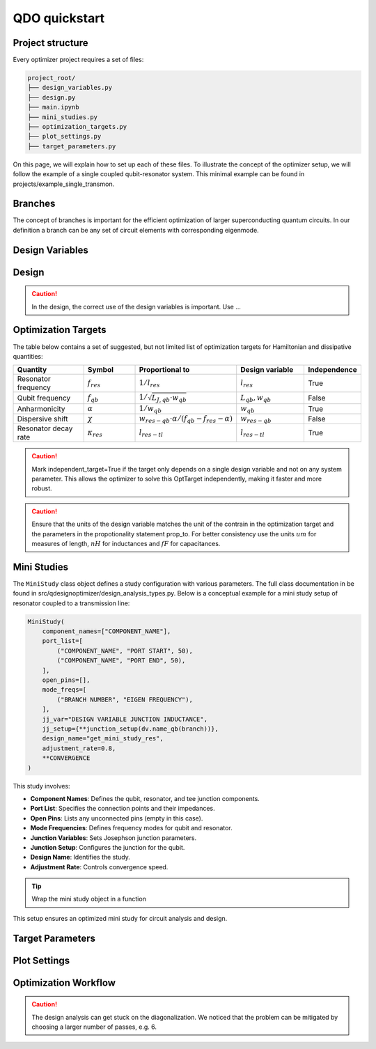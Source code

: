 QDO quickstart
==============

Project structure
-----------------

Every optimizer project requires a set of files:

.. code-block::

    project_root/
    ├── design_variables.py
    ├── design.py
    ├── main.ipynb
    ├── mini_studies.py
    ├── optimization_targets.py
    ├── plot_settings.py
    ├── target_parameters.py

On this page, we will explain how to set up each of these files. To illustrate the concept of the optimizer setup, we will follow the example of a single coupled qubit-resonator system. This minimal example can be found in projects/example_single_transmon. 

Branches
--------
The concept of branches is important for the efficient optimization of larger superconducting quantum circuits. In our definition a branch can be any set of circuit elements with corresponding eigenmode. 


Design Variables
-----------------




Design
------

.. caution:: In the design, the correct use of the design variables is important. Use ... 


Optimization Targets
--------------------

The table below contains a set of suggested, but not limited list of optimization targets for Hamiltonian and dissipative quantities:

.. list-table::
   :header-rows: 1
   :widths: 20 15 25 20 15

   * - **Quantity**
     - **Symbol**
     - **Proportional to**
     - **Design variable**
     - **Independence**
   * - Resonator frequency
     - :math:`f_{res}`
     - :math:`1 / l_{res}`
     - :math:`l_{res}`
     - True
   * - Qubit frequency
     - :math:`f_{qb}`
     - :math:`1 / \sqrt{L_{J,qb} \cdot w_{qb}}`
     - :math:`L_{qb}, w_{qb}`
     - False
   * - Anharmonicity
     - :math:`\alpha`
     - :math:`1 / w_{qb}`
     - :math:`w_{qb}`
     - True
   * - Dispersive shift
     - :math:`\chi`
     - :math:`w_{res-qb} \cdot \alpha / (f_{qb}-f_{res}-\alpha)`
     - :math:`w_{res-qb}`
     - False
   * - Resonator decay rate
     - :math:`\kappa_{res}`
     - :math:`l_{res-tl}`
     - :math:`l_{res-tl}`
     - True



.. caution::  Mark independent_target=True if the target only depends on a single design variable and not on any system parameter. This allows the optimizer to solve this OptTarget independently, making it faster and more robust.

.. caution:: Ensure that the units of the design variable matches the unit of the contrain in the optimization target and the parameters in the propotionality statement prop_to. For better consistency use the units :math:`um` for measures of length, :math:`nH` for inductances and :math:`fF` for capacitances.


Mini Studies
------------

The ``MiniStudy`` class object defines a study configuration with various parameters. The full class documentation in be found in src/qdesignoptimizer/design_analysis_types.py. Below is a conceptual example for a mini study setup of resonator coupled to a transmission line:

.. code-block:: python

    MiniStudy(
        component_names=["COMPONENT_NAME"],
        port_list=[
            ("COMPONENT_NAME", "PORT START", 50),
            ("COMPONENT_NAME", "PORT END", 50),
        ],
        open_pins=[],
        mode_freqs=[
            ("BRANCH NUMBER", "EIGEN FREQUENCY"),
        ],
        jj_var="DESIGN VARIABLE JUNCTION INDUCTANCE",
        jj_setup={**junction_setup(dv.name_qb(branch))},
        design_name="get_mini_study_res",
        adjustment_rate=0.8,
        **CONVERGENCE
    )

This study involves:

- **Component Names**: Defines the qubit, resonator, and tee junction components.
- **Port List**: Specifies the connection points and their impedances.
- **Open Pins**: Lists any unconnected pins (empty in this case).
- **Mode Frequencies**: Defines frequency modes for qubit and resonator.
- **Junction Variables**: Sets Josephson junction parameters.
- **Junction Setup**: Configures the junction for the qubit.
- **Design Name**: Identifies the study.
- **Adjustment Rate**: Controls convergence speed.

.. tip:: Wrap the mini study object in a function 

This setup ensures an optimized mini study for circuit analysis and design.

Target Parameters
-----------------


Plot Settings
-------------


Optimization Workflow
---------------------

.. caution:: The design analysis can get stuck on the diagonalization. We noticed that the problem can be mitigated by choosing a larger number of passes, e.g. 6. 